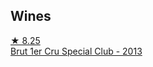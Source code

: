 
** Wines

#+begin_export html
<div class="flex-container">
  <a class="flex-item flex-item-left" href="/wines/e17acc75-9fca-4f6e-b9fc-df2f5b045dc2.html">
    <img class="flex-bottle" src="/images/e1/7acc75-9fca-4f6e-b9fc-df2f5b045dc2/2023-09-25-09-15-46-AE1CE3B6-1FB2-4D90-B2FE-2CEEF8E10BB2-1-105-c@512.webp"></img>
    <section class="h">★ 8.25</section>
    <section class="h text-bolder">Brut 1er Cru Special Club - 2013</section>
  </a>

</div>
#+end_export
